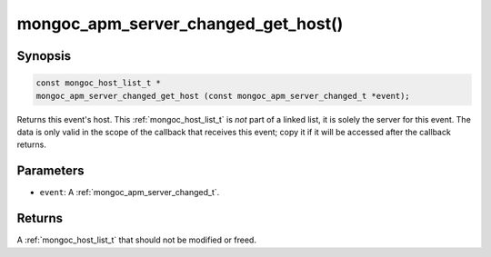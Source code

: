 .. _mongoc_apm_server_changed_get_host

mongoc_apm_server_changed_get_host()
====================================

Synopsis
--------

.. code-block:: c

  const mongoc_host_list_t *
  mongoc_apm_server_changed_get_host (const mongoc_apm_server_changed_t *event);

Returns this event's host. This :ref:`mongoc_host_list_t` is *not* part of a linked list, it is solely the server for this event. The data is only valid in the scope of the callback that receives this event; copy it if it will be accessed after the callback returns.

Parameters
----------

* ``event``: A :ref:`mongoc_apm_server_changed_t`.

Returns
-------

A :ref:`mongoc_host_list_t` that should not be modified or freed.

.. seealso::

  | :doc:`Introduction to Application Performance Monitoring <application-performance-monitoring>`

